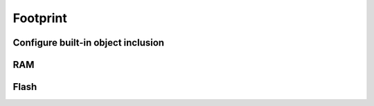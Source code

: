 ..
.. ReStructuredText
..
.. Copyright 2020 MicroEJ Corp. All rights reserved.
.. MicroEJ Corp. PROPRIETARY/CONFIDENTIAL. Use is subject to license terms.
..

=========
Footprint
=========

Configure built-in object inclusion
------------------------------------

RAM
---

Flash
-----
